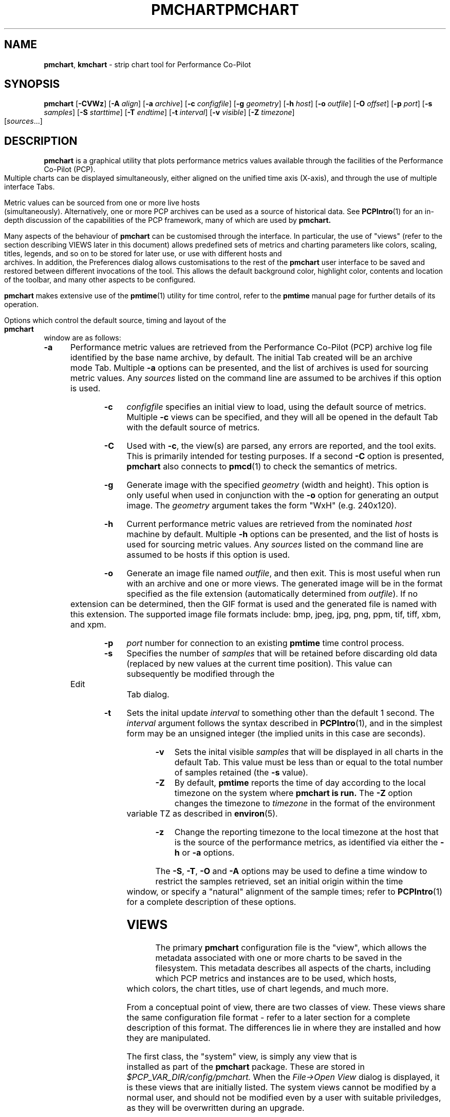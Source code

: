 .\" Copyright (c) 2006, Ken McDonell.  All Rights Reserved.
.\" Copyright (c) 2008, Aconex.  All Rights Reserved.
.ie \(.g \{\
.\" ... groff (hack for khelpcenter, man2html, etc.)
.TH PMCHART 1 "" "Performance Co-Pilot"
\}
.el \{\
.if \nX=0 .ds x} PMCHART 1 "" "Performance Co-Pilot"
.if \nX=1 .ds x} PMCHART 1 "Performance Co-Pilot"
.if \nX=2 .ds x} PMCHART 1 "" "\&"
.if \nX=3 .ds x} PMCHART "" "" "\&"
.TH \*(x}
.rr X
\}
.SH NAME
\f3pmchart\f1, \f3kmchart\f1 \- strip chart tool for Performance Co-Pilot
.SH SYNOPSIS
\f3pmchart\f1
[\f3\-CVWz\f1]
[\f3\-A\f1 \f2align\f1]
[\f3\-a\f1 \f2archive\f1]
[\f3\-c\f1 \f2configfile\f1]
[\f3\-g\f1 \f2geometry\f1]
[\f3\-h\f1 \f2host\f1]
[\f3\-o\f1 \f2outfile\f1]
[\f3\-O\f1 \f2offset\f1]
[\f3\-p\f1 \f2port\f1]
[\f3\-s\f1 \f2samples\f1]
[\f3\-S\f1 \f2starttime\f1]
[\f3\-T\f1 \f2endtime\f1]
[\f3\-t\f1 \f2interval\f1]
[\f3\-v\f1 \f2visible\f1]
[\f3\-Z\f1 \f2timezone\f1]
[\f2sources\f1...]
.SH DESCRIPTION
.B pmchart
is a graphical utility that plots performance metrics values
available through the facilities of the Performance Co-Pilot (PCP).
Multiple charts can be displayed simultaneously, either aligned
on the unified time axis (X-axis), and through the use of multiple
interface Tabs.
.PP
Metric values can be sourced from one or more live hosts
(simultaneously).  Alternatively, one or more PCP archives
can be used as a source of historical data.
See
.BR PCPIntro (1)
for an in-depth discussion of the capabilities of the PCP
framework, many of which are used by
.B pmchart.
.PP
Many aspects of the behaviour of
.B pmchart
can be customised through the interface.
In particular, the use of "views" (refer to the section describing
VIEWS later in this document)
allows predefined sets of metrics and charting parameters
like colors, scaling, titles, legends, and so on to be stored for
later use, or use with different hosts and archives.
In addition, the Preferences dialog allows customisations to the
rest of the
.B pmchart
user interface to be saved and restored between different invocations
of the tool.
This allows the default background color, highlight color, contents
and location of the toolbar, and many other aspects to be configured.
.PP
.B pmchart
makes extensive use of the
.BR pmtime (1)
utility for time control, refer to the
.B pmtime
manual page for further details of its operation.
.PP
Options which control the default source, timing and layout of the
.B pmchart
window are as follows:
.TP 5
.B \-a
Performance metric values are retrieved from the Performance Co-Pilot
(PCP) archive log file identified by the base name archive, by default.
The initial Tab created will be an archive mode Tab.
Multiple
.B \-a
options can be presented, and the list of archives is used for sourcing
metric values.
Any \f2sources\f1 listed on the command line are assumed to be archives
if this option is used.
.TP
.B \-c
.I configfile
specifies an initial view to load, using the default source of metrics.
Multiple
.B \-c
views can be specified, and they will all be opened in the
default Tab with the default source of metrics.
.TP
.B \-C
Used with 
.BR \-c ,
the view(s) are parsed, any errors are reported, and the tool exits.
This is primarily intended for testing purposes.
If a second
.B \-C
option is presented,
.B pmchart 
also connects to
.BR pmcd (1)
to check the semantics of metrics.
.TP
.B \-g
Generate image with the specified
.I geometry
(width and height).
This option is only useful when used in conjunction with the
.B \-o
option for generating an output image.
The
.I geometry
argument takes the form "WxH" (e.g. 240x120).
.TP
.B \-h
Current performance metric values are retrieved from the nominated
.I host
machine by default.
Multiple
.B \-h
options can be presented, and the list of hosts is used for sourcing
metric values.
Any \f2sources\f1 listed on the command line are assumed to be hosts
if this option is used.
.TP
.B \-o
Generate an image file named
.IR outfile ,
and then exit.
This is most useful when run with an archive and one or more views.
The generated image will be in the format specified as the file
extension (automatically determined from
.IR outfile ).
If no extension can be determined, then the GIF format is used and
the generated file is named with this extension.
The supported image file formats include: bmp, jpeg, jpg, png, ppm,
tif, tiff, xbm, and xpm.
.TP
.B \-p
.I port
number for connection to an existing
.B pmtime
time control process.
.TP
.B \-s
Specifies the number of
.I samples
that will be retained before discarding old data (replaced by
new values at the current time position).
This value can subsequently be modified through the Edit Tab
dialog.
.TP
.B \-t
Sets the inital update
.I interval
to something other than the default 1 second.
The
.I interval
argument follows the syntax described in
.BR PCPIntro (1),
and in the simplest form may be an unsigned integer (the implied
units in this case are seconds).
.TP
.B \-v
Sets the inital visible
.I samples
that will be displayed in all charts in the default Tab.
This value must be less than or equal to the total number
of samples retained (the
.B \-s
value).
.TP
.B \-Z
By default,
.B pmtime
reports the time of day according to the local timezone on the system
where
.B pmchart is run.
The
.B \-Z
option changes the timezone to
.I timezone
in the format of the environment variable TZ as described in
.BR environ (5).
.TP
.B \-z
Change the reporting timezone to the local timezone at the host
that is the source of the performance metrics, as identified via
either the
.B \-h
or
.B \-a
options.
.PP
The
.BR \-S ,
.BR \-T ,
.B \-O
and
.B \-A
options may be used to define a time window to
restrict the samples retrieved, set an initial origin within the time
window, or specify a "natural" alignment of the sample  times;  refer
to
.BR PCPIntro (1)
for a complete description of these options.
.SH VIEWS
The primary
.B pmchart
configuration file is the "view", which allows the metadata
associated with one or more charts to be saved in the filesystem.
This metadata describes all aspects of the charts, including
which PCP metrics and instances are to be used, which hosts, which
colors, the chart titles, use of chart legends, and much more.
.PP
From a conceptual point of view, there are two classes of view.
These views share the same configuration file format \- refer
to a later section for a complete description of this format.
The differences lie in where they are installed and how they
are manipulated.
.PP
The first class, the "system" view, is simply any view that is
installed as part of the
.B pmchart
package.
These are stored in
.I $PCP_VAR_DIR/config/pmchart.
When the
.I "File\(->Open View"
dialog is displayed, it is these views that are initially listed.
The system views cannot be modified by a normal user, and should
not be modified even by a user with suitable priviledges, as they
will be overwritten during an upgrade.
.PP
The second class of view is the "user" view.
These views are created on-the-fly using the
.I "File\(->Save View"
dialog.
This is a mechanism for individual users to save their commonly
used views.
Access to these views is achieved through the
.I "File\(->Open View"
dialog, as with the system views.
Once the dialog is opened, the list of views can be toggled between
user and system views by clicking on the two toggle buttons in the
top right corner.
User views are stored in
.I $HOME/.pcp/pmchart.
.SH TABS
.B pmchart
provides the common user interface concept of the Tab, which
is most prevalent in modern web browsers.
Tabs allow
.B pmchart
to update many more charts than the available screen real estate
allows, by providing a user interface mechanism to stack (and
switch between) different vertical sets of charts.
Switching between Tabs is achieved by clicking on the Tab labels,
which are located along the top of the display beneath the Menu
and Tool bars).
.PP
Each Tab has a mode of operation (either live or archive \-
.B pmchart
can support both modes simultaneously), the total number of
samples and currently visible points, and a label describing
the Tab which is displayed at the top of the
.B pmchart
window.
New Tabs can be created using the
.I "File\(->Add Tab"
dialog.
.PP
In order to save on vertical screen real estate, note that the user
interface element for changing between different Tabs (and its label)
are only displayed when more than one Tab exists.
A Tab can be dismissed using the
.I "File\(->Close Tab"
menu, which removes the current Tab and any charts it contained.
.SH IMAGES and PRINTING
A static copy of the currently displayed vertical series of charts
can be captured in two ways.
.PP
When the intended display device is the screen, the
.I "File\(->Export"
menu option should be used.
This allows exporting the charts in a variety of image formats,
including PNG, JPEG, GIF, and BMP.
The image size can be scaled up or down in any dimension.
.PP
Alternatively, when the intended display device is paper, the
.I "File\(->Print"
menu option can be used.
This supports the usual set of printing options (choice of printer,
grayscale/color, landscape/portrait, scaling to different paper sizes,
etc),
and in addition allows printing to the intermediate printer formats
of PostScript and Portable Document Format (PDF).
.SH RECORDING
It is possible to make a recording of a set of displayed charts,
for later playback through
.B pmchart
or any of the other Performance Co-Pilot tools.
The
.I "Record\(->Start"
functionality is simple to configure through the user interface,
and allows fine-tuning of the recording process (including record
frequencies that differ to the
.B pmchart
update interval, alternate file locations, etc).
.PP
.B pmchart
produces recordings that are compatible with the PCP
.BR pmafm (1)
replay mechanism, for later playback via a new instance of
.BR pmchart .
In addition, when recording through
.B pmchart
one can also replay the recording immediately, as on termination
of the recording (through the
.I "Record\(->Stop"
menu item), an archive mode Tab will be created with the captured view.
.PP
Once recording is active in a Live Tab, the Time Control status
button in the bottom left corner of the
.B pmchart
window is displayed with a distinctive red dot.
At any time during a
.B pmchart
recording session, the amount of space used in the filesystem by
that recording can be displayed using the
.I "Record\(->Query"
menu item.
.PP
Finally, the
.I "Record\(->Detach"
menu option provides a mechanism whereby the recording process can
be completely divorced from the running
.B pmchart
process, and allowed to continue on when
.B pmchart
exits.
A dialog displaying the current size and estimated rate of growth for
the recording is presented.
On the other hand, if
.B pmchart
is terminated while recording is in process, then the recording process
will prompt the user to choose immediate cessation of recording or for
it to continue on independently.
.PP
All of the record mode services available from
.B pmchart
are implemented with the assistance of the base Performance Co-Pilot
logging services \- refer to
.BR pmlogger (1)
and
.BR pmafm (1)
for an extensive description of the capabilities of these tools.
.SH CONFIGURATION FILE SYNTAX
.de ES
.ft CW
.nf
.in +0.5i
..
.de EE
.ft R
.br
.in
.fi
..
.PP
.B pmchart
loads predefined chart configurations (or "views") from external
files that conform to the following rules.  In the descriptions below
keywords (shown in \f(CBbold\fP) may appear in upper, lower or
mixed case, elements shown in \f(CW[stuff]\fP are optional, and
user-supplied elements are shown as \f(CW<other stuff>\fP.
A vertical bar (|) is used where syntactic elements are alternatives.
Quotes (")
may be used to enclose lexical elements that may contain white space,
such as titles, labels and instance names.
.IP 1. 0.3i
The first line defines the configuration file type and should be
.ES
\f(CB#kmchart\fP
.EE
although
.B pmchart
provides backwards compatibility for the older
.B pmchart
view formats with an initial line of
.ES
\f(CB#pmchart\fP
.EE
.IP 2. 0.3i
After the first line, lines beginning with "#" as the first
non-white space character are treated as comments and skipped.
Similarly blank lines are skipped.
.IP 3. 0.3i
The next line should be
.ES
\f(CBversion\fP <n> <host-clause>
.EE
where \f(CW<n>\fP depends on the configuration file type, and
is \f(CB1\fP for \f(CBpmchart\fP else \f(CB1.1\fP, \f(CB1.2\fP or
\f(CB2.0\fP for \f(CBpmchart\fP.
.RS
The \f(CW<host-clause>\fP part is optional (and ignored)
for \fBpmchart\fP configuration
files, but required for the \fBpmchart\fP configuration files, and
is of the form
.ES
\f(CBhost\fP \f(CBliteral\fP
.EE
or
.ES
\f(CBhost\fP \f(CBdynamic\fP
.EE
.RE
.IP 4. 0.3i
A configuration contains one or more charts defined as follows:
.ES
\f(CBchart\fP [\f(CBtitle\fP <title>] \f(CBstyle\fP <style> <options>
.EE
If specified, the title will appear centred and above the graph area
of the chart.
The \f(CW<title>\fP is usually enclosed in quotes (") and if it
contains the sequence "%h" this will be replaced by the short form
of the hostname for the default source of metrics at the time
this chart was loaded.
After the view is loaded, the title visibility and setting
can be manipulated using the
.I "Chart Title"
text box in the
.I "Edit\(->Chart"
dialog.
.RS
.PP
The \f(CW<style>\fP controls the initial plotting style of the chart, and
should be one of the keywords \f(CBplot\fP (line graph), \f(CBbar\fP,
\f(CBstacking\fP (stacked bar),
\f(CBarea\fP or \f(CButilization\fP.
After the view is loaded, the plotting style can be changed using the
.I "Edit\(->Chart"
Style dropdown list.
.PP
The \f(CW<options>\fP are zero or more of the optional elements:
.ES
[\f(CBscale\fP [from] <ymin> [to] <ymax>] [\f(CBlegend\fP <onoff>]
.EE
If \f(CBscale\fP is specfied, the vertical scaling is set for all plots
in the chart to a y-range defined by \f(CW<ymin>\fP and \f(CW<ymax>\fP.
Otherwise the
vertical axis will be autoscaled based on the values currently being
plotted.
.PP
\f(CW<onoff>\fP is one of the keywords \f(CBon\fP or \f(CBoff\fP and the
\f(CBlegend\fP clause controls the presence or absence of the plot
legend below the graph area.  The default is for the legend to be shown.
After the view is loaded, the legend visibility
can be toggled using the
.I "Show Legend"
button in the
.I "Edit\(->Chart"
dialog.
.RE
.IP 5. 0.3i
.B pmchart
supports a \f(CBglobal\fP clause to specify the dimensions of the
top-level window (using the \f(CBwidth\fP and \f(CBheight\fP keywords),
the number of visible points (\f(CBpoints\fP keyword) and the starting
X and Y axis positions on the screen (\f(CBxpos\fP and \f(CBypos\fP
keywords).
Each of these \f(CBglobal\fP attributes takes an integer value as the
sole qualifier.
.IP 6. 0.3i
Each \f(CBchart\fP has one or more plots associated with it, as
defined by one of the following specifications:
.ES
\f(CBplot\fP
    [\f(CBlegend\fP <title>] [\f(CBcolor\fP <colorspec>] [\f(CBhost\fP <hostspec>]
    \f(CBmetric\fP <metricname>
    [ \f(CBinstance\fP <inst> | \f(CBmatching\fP <pat> | \f(CBnot-matching\fP <pat> ]
.EE
.RS
.PP
The keyword \f(CBplot\fP may be replaced with the keyword
\f(CBoptional-plot\fP, in which case if the source of performance data
does not include the specified performance metric and/or instance,
then this plot is silently dropped from the chart.
.PP
If specified, the title will appear in the chart legend.
The \f(CW<title>\fP is usually enclosed in quotes (") and if it
contains the sequence "%i" this will be replaced by the metric
instance name (if any).
.PP
For older
.B pmchart
configuration files, the keyword \f(CBtitle\fP must be used instead of
\f(CBlegend\fP.
Nowadays
.B pmchart
supports either keyword.
.PP
The \f(CBcolor\fP clause is optional for newer
.B pmchart
configuration files, but it was mandatory in the original
.B pmchart
configuration file format.
\f(CW<colorspec>\fP may be one of the following:
.ES
\f(CB#\-cycle\fP
\f(CBrgbi:\fPrr\f(CB:\fPgg\f(CB:\fPbb
\f(CB#\fPrgb
\f(CB#\fPrrggbb
\f(CB#\fPrrrgggbbb
\f(CB#\fPrrrrggggbbbb
<Xcolor>
.EE
where each of \f(CWr\fP, \f(CWg\fP and \f(CWb\fP are hexidecimal
digits (0-9 and A-F) representing respectively the red, green and
blue color components.
\f(CW<Xcolor>\fP is one of the color names from the X color database,
e.g. \f(CBred\fP or \f(CBsteelblue\fP, see also the output from
.BR showrgb (1).
.PP
The "color" \f(CB#\-cycle\fP specifies that
.B pmchart
should use the next in a pallet of colors that it uses cyclically
for each chart.  This is the default if the \f(CBcolor\fP clause
is omitted.
.PP
The \f(CW<hostspec>\fP in the \f(CBhost\fP clause may be a hostname,
an IP address or an asterisk (*); the latter is used to mean the
default source of performance metrics.
For older
.B pmchart
configuration files, the \f(CBhost\fP clause must be present, for new
.B pmchart
configuration files it is optional, and if missing the default source
of performance metrics will be used.
.PP
The optional instance specification,
.IP (a) 0.3i
is omitted in which case one plot will be created for every instance of
the \f(CW<metricname>\fP metric
.IP (b) 0.3i
starts with \f(CBinstance\fP, in which case only the instance
named \f(CW<inst>\fP will be plotted
.IP (c) 0.3i
starts with \f(CBmatching\fP, in which case all instances whose
names match the pattern \f(CW<pat>\fP will be plotted; the pattern
uses extended regular expression notation in the style of
.BR egrep (1)
(refer to the PMCD view for an example)
.IP (d) 0.3i
starts with \f(CBnot-matching\fP, in which case all instances whose
names
.B do " " not
match the pattern \f(CW<pat>\fP will be plotted; the pattern
uses extended regular expression notation in the style of
.BR egrep (1)
(refer to the Netbytes view for an example)
.PP
.B pmchart
uses a bizarre syntactic notation where \f(CW<inst>\fP and
\f(CW<pat>\fP extend from the first non-white space character to the
end of the input line.  For
.B pmchart
configuration files these elements are either delimited by white
space, or enclosed in quotes (").
.RE
.IP 7. 0.3i
The optional \f(CBtab\fP directive can be used to create views with
multiple charts which span multiple Tabs.  The synax is as follows:
.ES
\f(CBtab\fP <label> [\f(CBhost\fP <host>] [\f(CBpoints\fP <points> [\f(CBsamples\fP <samples>]]
.EE
.RS
.ES
.PP
All chart specifications following this keyword will be created
on the new Tab, until the end of the configuration file or until
another \f(CBtab\fP keyword is encountered.
.SH "PCP ENVIRONMENT"
Environment variables with the prefix
.B PCP_
are used to parameterize the file and directory names
used by PCP.
On each installation, the file
.I /etc/pcp.conf
contains the local values for these variables.
The
.B $PCP_CONF
variable may be used to specify an alternative
configuration file,
as described in
.BR pcp.conf (4).
.PP
Of particular note, the
.B $PCP_XCONFIRM_PROG
setting is explicitly and unconditionally overridden by
.B pmchart.
This is set to the
.BR pmconfirm (1),
utility, in order that some popup dialogs (particularly in the
area of Recording) maintain a consistent look-and-feel with the
rest of the
.B pmchart
application.
.SH SEE ALSO
.BR pmtime (1),
.BR pmconfirm (1),
.BR pmdumptext (1),
.BR PCPIntro (1),
.BR pmafm (1),
.BR pmval (1),
.BR pmcd (1),
.BR pminfo (1),
.BR pcp.conf (4),
.BR pcp.env (4)
and
.BR pmns (4).
